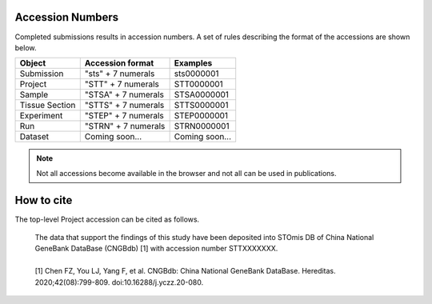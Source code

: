 Accession Numbers
=================

Completed submissions results in accession numbers. A set of rules describing the format of the accessions are shown below.

+----------------+---------------------+----------------+
| Object         | Accession format    | Examples       |
+================+=====================+================+
| Submission     | "sts" + 7 numerals  | sts0000001     |
+----------------+---------------------+----------------+
| Project        | "STT" + 7 numerals  | STT0000001     |
+----------------+---------------------+----------------+
| Sample         | "STSA" + 7 numerals | STSA0000001    |
+----------------+---------------------+----------------+
| Tissue Section | "STTS" + 7 numerals | STTS0000001    |
+----------------+---------------------+----------------+
| Experiment     | "STEP" + 7 numerals | STEP0000001    |
+----------------+---------------------+----------------+
| Run            | "STRN" + 7 numerals | STRN0000001    |
+----------------+---------------------+----------------+
| Dataset        | Coming soon...      | Coming soon... |
+----------------+---------------------+----------------+

.. note::

	 Not all accessions become available in the browser and not all can be used in publications.

How to cite
===========

The top-level Project accession can be cited as follows.

   | The data that support the findings of this study have been deposited into STOmis DB of China National GeneBank DataBase (CNGBdb) [1] with accession number STTXXXXXXX.
   |
   | [1] Chen FZ, You LJ, Yang F, et al. CNGBdb: China National GeneBank DataBase. Hereditas. 2020;42(08):799-809. doi:10.16288/j.yczz.20-080.
